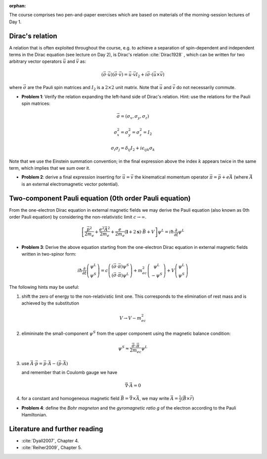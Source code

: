 :orphan:

.. _day_1_exercises:

The course comprises two pen-and-paper exercises which are based on materials of the morning-session lectures of Day 1.

Dirac's relation
================

A relation that is often exploited throughout the course, e.g. to achieve a separation of spin-dependent and
independent terms in the Dirac equation (see lecture on Day 2), is Dirac's relation :cite:`Dirac1928` , 
which can be written for two arbitrary vector operators :math:`\vec{u}` and :math:`\vec{v}` as:

.. math::

  (\vec{\sigma} \cdot \vec{u})(\vec{\sigma} \cdot \vec{v}) = \vec{u} \cdot \vec{v} I_{2} + i \vec{\sigma} \cdot (\vec{u} \times \vec{v})

where :math:`\vec{\sigma}` are the Pauli spin matrices and :math:`I_{2}` is a :math:`2 \times 2` unit matrix. Note that :math:`\vec{u}` and :math:`\vec{v}` do not necessarily commute.

* **Problem 1**: Verify the relation expanding the left-hand side of Dirac's relation. Hint: use the relations for the Pauli spin matrices:

.. math::

  \vec{\sigma} = (\sigma_x, \sigma_y, \sigma_z)

  \sigma_x^2 = \sigma_y^2 = \sigma_z^2 = I_{2}

  \sigma_i \sigma_j = \delta_{ij} I_{2} + i \epsilon_{ijk} \sigma_k

Note that we use the Einstein summation convention; in the final expression above the index :math:`k` appears twice in the same term, which implies that we sum over it.

* **Problem 2**: derive a final expression inserting for :math:`\vec{u} = \vec{v}` the kinematical momentum operator :math:`\vec{\pi} = \vec{p} +e\vec{A}` (where :math:`\vec{A}`  is an external electromagnetic vector potential). 

Two-component Pauli equation (0th order Pauli equation)
=======================================================

From the one-electron Dirac equation in external magnetic fields we may derive the Pauli equation (also known as 0th order Pauli
equation) by considering the non-relativistic limit :math:`c \rightarrow \infty`.

.. math::

  \left[ \frac{\vec{p}^2}{2m_e} + \frac{e^2 \vec{A}^2}{2m_e} + \frac{e}{2m_e}(\mathbf{l} + 2 \mathbf{s})
  \cdot \vec{B} + V \right] \psi^L = i \hbar  \frac{\partial}{\partial t} \psi^L

* **Problem 3**: Derive the above equation starting from the one-electron Dirac equation in external magnetic fields written in two-spinor form:

.. math::

  i \hbar \frac{\partial}{\partial t} \left( \begin{array}{c}
  \psi^L \\
  \psi^S \end{array} \right) = c  \left( \begin{array}{c}
  (\vec{\sigma} \cdot \vec{\pi}) \psi^S \\
  (\vec{\sigma} \cdot \vec{\pi}) \psi^L \end{array} \right)
  + m_ec^2  \left( \begin{array}{c}
   \psi^L \\
  -\psi^S \end{array} \right) + V  \left( \begin{array}{c}
  \psi^L \\
  \psi^S \end{array} \right)

The following hints may be useful:

1. shift the zero of energy to the non-relativistic limit one. This corresponds to the elimination of rest mass and is achieved by the substitution

.. math::

  V \rightarrow V - m_ec^2

2. elimininate the small-component :math:`\psi^S`  from the upper component using the magnetic balance condition:

.. math::

  \psi^S \approx \frac{\vec{\sigma} \cdot \vec{\pi}}{2m_ec} \psi^L


3. use :math:`\vec{A} \cdot \vec{p} = \vec{p} \cdot \vec{A} - (\vec{p} \cdot \vec{A})`

   and remember that in Coulomb gauge we have

.. math::

   \vec{\nabla}\cdot\vec{A} = 0

4. for a constant and homogeneous magnetic field :math:`\vec{B} = \vec{\nabla}\times\vec{A}`, we may write :math:`\vec{A} = \frac{1}{2}(\vec{B} \times \vec{r})`

* **Problem 4**: define the *Bohr magneton* and the *gyromagnetic ratio g* of the electron according to the Pauli Hamiltonian.


Literature and further reading
==============================

* :cite:`Dyall2007`, Chapter 4.

* :cite:`Reiher2009`, Chapter 5.


